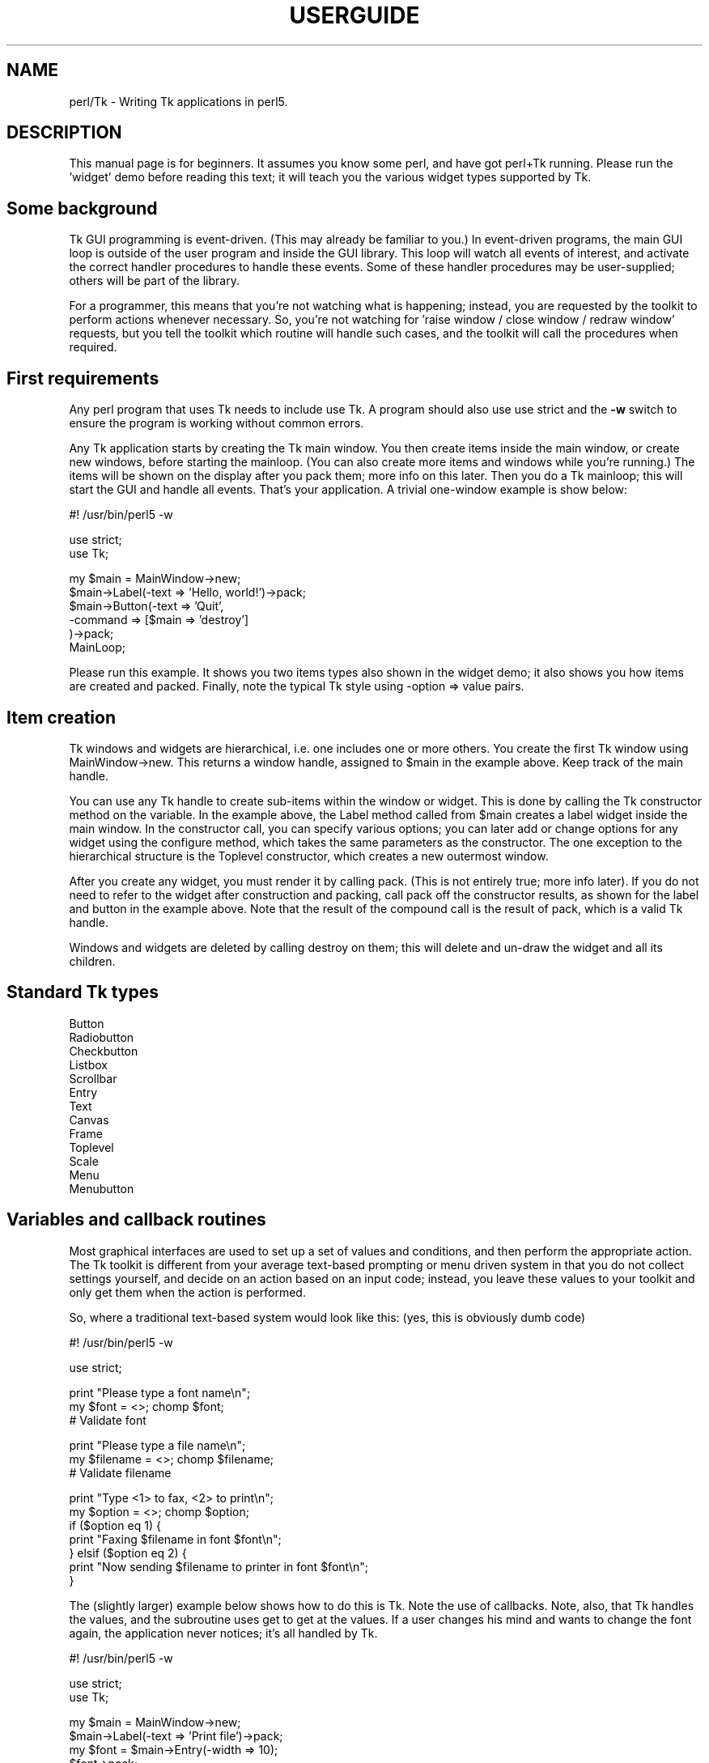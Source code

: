 .rn '' }`
''' $RCSfile$$Revision$$Date$
'''
''' $Log$
'''
.de Sh
.br
.if t .Sp
.ne 5
.PP
\fB\\$1\fR
.PP
..
.de Sp
.if t .sp .5v
.if n .sp
..
.de Ip
.br
.ie \\n(.$>=3 .ne \\$3
.el .ne 3
.IP "\\$1" \\$2
..
.de Vb
.ft CW
.nf
.ne \\$1
..
.de Ve
.ft R

.fi
..
'''
'''
'''     Set up \*(-- to give an unbreakable dash;
'''     string Tr holds user defined translation string.
'''     Bell System Logo is used as a dummy character.
'''
.tr \(*W-|\(bv\*(Tr
.ie n \{\
.ds -- \(*W-
.ds PI pi
.if (\n(.H=4u)&(1m=24u) .ds -- \(*W\h'-12u'\(*W\h'-12u'-\" diablo 10 pitch
.if (\n(.H=4u)&(1m=20u) .ds -- \(*W\h'-12u'\(*W\h'-8u'-\" diablo 12 pitch
.ds L" ""
.ds R" ""
'''   \*(M", \*(S", \*(N" and \*(T" are the equivalent of
'''   \*(L" and \*(R", except that they are used on ".xx" lines,
'''   such as .IP and .SH, which do another additional levels of
'''   double-quote interpretation
.ds M" """
.ds S" """
.ds N" """""
.ds T" """""
.ds L' '
.ds R' '
.ds M' '
.ds S' '
.ds N' '
.ds T' '
'br\}
.el\{\
.ds -- \(em\|
.tr \*(Tr
.ds L" ``
.ds R" ''
.ds M" ``
.ds S" ''
.ds N" ``
.ds T" ''
.ds L' `
.ds R' '
.ds M' `
.ds S' '
.ds N' `
.ds T' '
.ds PI \(*p
'br\}
.\"	If the F register is turned on, we'll generate
.\"	index entries out stderr for the following things:
.\"		TH	Title 
.\"		SH	Header
.\"		Sh	Subsection 
.\"		Ip	Item
.\"		X<>	Xref  (embedded
.\"	Of course, you have to process the output yourself
.\"	in some meaninful fashion.
.if \nF \{
.de IX
.tm Index:\\$1\t\\n%\t"\\$2"
..
.nr % 0
.rr F
.\}
.TH USERGUIDE 1 "perl 5.005, patch 03" "30/Dec/2000" "User Contributed Perl Documentation"
.UC
.if n .hy 0
.if n .na
.ds C+ C\v'-.1v'\h'-1p'\s-2+\h'-1p'+\s0\v'.1v'\h'-1p'
.de CQ          \" put $1 in typewriter font
.ft CW
'if n "\c
'if t \\&\\$1\c
'if n \\&\\$1\c
'if n \&"
\\&\\$2 \\$3 \\$4 \\$5 \\$6 \\$7
'.ft R
..
.\" @(#)ms.acc 1.5 88/02/08 SMI; from UCB 4.2
.	\" AM - accent mark definitions
.bd B 3
.	\" fudge factors for nroff and troff
.if n \{\
.	ds #H 0
.	ds #V .8m
.	ds #F .3m
.	ds #[ \f1
.	ds #] \fP
.\}
.if t \{\
.	ds #H ((1u-(\\\\n(.fu%2u))*.13m)
.	ds #V .6m
.	ds #F 0
.	ds #[ \&
.	ds #] \&
.\}
.	\" simple accents for nroff and troff
.if n \{\
.	ds ' \&
.	ds ` \&
.	ds ^ \&
.	ds , \&
.	ds ~ ~
.	ds ? ?
.	ds ! !
.	ds /
.	ds q
.\}
.if t \{\
.	ds ' \\k:\h'-(\\n(.wu*8/10-\*(#H)'\'\h"|\\n:u"
.	ds ` \\k:\h'-(\\n(.wu*8/10-\*(#H)'\`\h'|\\n:u'
.	ds ^ \\k:\h'-(\\n(.wu*10/11-\*(#H)'^\h'|\\n:u'
.	ds , \\k:\h'-(\\n(.wu*8/10)',\h'|\\n:u'
.	ds ~ \\k:\h'-(\\n(.wu-\*(#H-.1m)'~\h'|\\n:u'
.	ds ? \s-2c\h'-\w'c'u*7/10'\u\h'\*(#H'\zi\d\s+2\h'\w'c'u*8/10'
.	ds ! \s-2\(or\s+2\h'-\w'\(or'u'\v'-.8m'.\v'.8m'
.	ds / \\k:\h'-(\\n(.wu*8/10-\*(#H)'\z\(sl\h'|\\n:u'
.	ds q o\h'-\w'o'u*8/10'\s-4\v'.4m'\z\(*i\v'-.4m'\s+4\h'\w'o'u*8/10'
.\}
.	\" troff and (daisy-wheel) nroff accents
.ds : \\k:\h'-(\\n(.wu*8/10-\*(#H+.1m+\*(#F)'\v'-\*(#V'\z.\h'.2m+\*(#F'.\h'|\\n:u'\v'\*(#V'
.ds 8 \h'\*(#H'\(*b\h'-\*(#H'
.ds v \\k:\h'-(\\n(.wu*9/10-\*(#H)'\v'-\*(#V'\*(#[\s-4v\s0\v'\*(#V'\h'|\\n:u'\*(#]
.ds _ \\k:\h'-(\\n(.wu*9/10-\*(#H+(\*(#F*2/3))'\v'-.4m'\z\(hy\v'.4m'\h'|\\n:u'
.ds . \\k:\h'-(\\n(.wu*8/10)'\v'\*(#V*4/10'\z.\v'-\*(#V*4/10'\h'|\\n:u'
.ds 3 \*(#[\v'.2m'\s-2\&3\s0\v'-.2m'\*(#]
.ds o \\k:\h'-(\\n(.wu+\w'\(de'u-\*(#H)/2u'\v'-.3n'\*(#[\z\(de\v'.3n'\h'|\\n:u'\*(#]
.ds d- \h'\*(#H'\(pd\h'-\w'~'u'\v'-.25m'\f2\(hy\fP\v'.25m'\h'-\*(#H'
.ds D- D\\k:\h'-\w'D'u'\v'-.11m'\z\(hy\v'.11m'\h'|\\n:u'
.ds th \*(#[\v'.3m'\s+1I\s-1\v'-.3m'\h'-(\w'I'u*2/3)'\s-1o\s+1\*(#]
.ds Th \*(#[\s+2I\s-2\h'-\w'I'u*3/5'\v'-.3m'o\v'.3m'\*(#]
.ds ae a\h'-(\w'a'u*4/10)'e
.ds Ae A\h'-(\w'A'u*4/10)'E
.ds oe o\h'-(\w'o'u*4/10)'e
.ds Oe O\h'-(\w'O'u*4/10)'E
.	\" corrections for vroff
.if v .ds ~ \\k:\h'-(\\n(.wu*9/10-\*(#H)'\s-2\u~\d\s+2\h'|\\n:u'
.if v .ds ^ \\k:\h'-(\\n(.wu*10/11-\*(#H)'\v'-.4m'^\v'.4m'\h'|\\n:u'
.	\" for low resolution devices (crt and lpr)
.if \n(.H>23 .if \n(.V>19 \
\{\
.	ds : e
.	ds 8 ss
.	ds v \h'-1'\o'\(aa\(ga'
.	ds _ \h'-1'^
.	ds . \h'-1'.
.	ds 3 3
.	ds o a
.	ds d- d\h'-1'\(ga
.	ds D- D\h'-1'\(hy
.	ds th \o'bp'
.	ds Th \o'LP'
.	ds ae ae
.	ds Ae AE
.	ds oe oe
.	ds Oe OE
.\}
.rm #[ #] #H #V #F C
.SH "NAME"
perl/Tk \- Writing Tk applications in perl5.
.SH "DESCRIPTION"
This manual page is for beginners.  It assumes you know some perl,
and have got perl+Tk running.
Please run the \*(L'widget\*(R' demo before reading this text; it will teach you
the various widget types supported by Tk.
.SH "Some background"
Tk GUI programming is event-driven.  (This may already be familiar to you.)
In event-driven programs, the main GUI loop is outside of the user program
and inside the GUI library.  This loop will watch all events of interest,
and activate the correct handler procedures to handle these events.
Some of these handler procedures may be user-supplied; others will be part
of the library.
.PP
For a programmer, this means that you're not watching what is happening;
instead, you are requested by the toolkit to perform actions whenever
necessary.
So, you're not watching for \*(L'raise window / close window / redraw window\*(R'
requests, but you tell the toolkit which routine will handle such cases,
and the toolkit will call the procedures when required.
.SH "First requirements"
Any perl program that uses Tk needs to include \f(CWuse Tk\fR.
A program should also use \f(CWuse strict\fR and the \fB\-w\fR switch to ensure
the program is working without common errors.
.PP
Any Tk application starts by creating the Tk main window.  You then create
items inside the main window, or create new windows, before starting the
mainloop.
(You can also create more items and windows while you're running.)
The items will be shown on the display after you \f(CWpack\fR them;
more info on this later.
Then you do a Tk mainloop; this will start the GUI and handle all events.
That's your application.
A trivial one-window example is show below:
.PP
.Vb 1
\&        #! /usr/bin/perl5 -w
.Ve
.Vb 2
\&        use strict;
\&        use Tk;
.Ve
.Vb 6
\&        my $main = MainWindow->new;
\&        $main->Label(-text => 'Hello, world!')->pack;
\&        $main->Button(-text => 'Quit',
\&                      -command => [$main => 'destroy']
\&                      )->pack;
\&        MainLoop;
.Ve
Please run this example.  It shows you two items types also shown in the
widget demo; it also shows you how items are created and packed.
Finally, note the typical Tk style using \f(CW-option\fR => \f(CWvalue\fR pairs.
.SH "Item creation"
Tk windows and widgets are hierarchical, i.e.\ one includes one or more
others.  You create the first Tk window using \f(CWMainWindow->new\fR.
This returns a window handle, assigned to \f(CW$main\fR in the example above.
Keep track of the main handle.
.PP
You can use any Tk handle to create sub-items within the window or widget.
This is done by calling the Tk constructor method on the variable.
In the example above, the \f(CWLabel\fR method called from \f(CW$main\fR creates a
label widget inside the main window.  In the constructor call, you can specify
various options; you can later add or change options for any widget
using the \f(CWconfigure\fR method, which takes the same parameters as the
constructor.
The one exception to the hierarchical structure is the \f(CWToplevel\fR constructor,
which creates a new outermost window.
.PP
After you create any widget, you must render it by calling \f(CWpack\fR.  (This
is not entirely true; more info later).  If you do not need to refer to
the widget after construction and packing, call \f(CWpack\fR off the constructor
results, as shown for the label and button in the example above.
Note that the result of the compound call is the result of \f(CWpack\fR,
which is a valid Tk handle.
.PP
Windows and widgets are deleted by calling \f(CWdestroy\fR on them;
this will delete and un-draw the widget and all its children.
.SH "Standard Tk types"
.Ip "Button" 4
.Ip "Radiobutton" 4
.Ip "Checkbutton" 4
.Ip "Listbox" 4
.Ip "Scrollbar" 4
.Ip "Entry" 4
.Ip "Text" 4
.Ip "Canvas" 4
.Ip "Frame" 4
.Ip "Toplevel" 4
.Ip "Scale" 4
.Ip "Menu" 4
.Ip "Menubutton" 4
.SH "Variables and callback routines"
Most graphical interfaces are used to set up a set of values and conditions,
and then perform the appropriate action.  The Tk toolkit is different
from your average text-based prompting or menu driven system in that you do
not collect settings yourself, and decide on an action based on an
input code; instead, you leave these
values to your toolkit and only get them when the action is performed.
.PP
So, where a traditional text-based system would look like this:
(yes, this is obviously dumb code)
.PP
.Vb 1
\&        #! /usr/bin/perl5 -w
.Ve
.Vb 1
\&        use strict;
.Ve
.Vb 3
\&        print "Please type a font name\en";
\&        my $font = <>; chomp $font;
\&        # Validate font
.Ve
.Vb 3
\&        print "Please type a file name\en";
\&        my $filename = <>; chomp $filename;
\&        # Validate filename
.Ve
.Vb 7
\&        print "Type <1> to fax, <2> to print\en";
\&        my $option = <>; chomp $option;
\&        if ($option eq 1) {
\&            print "Faxing $filename in font $font\en";
\&        } elsif ($option eq 2) {
\&            print "Now sending $filename to printer in font $font\en";
\&        }
.Ve
The (slightly larger) example below shows how to do this is Tk.
Note the use of callbacks.  Note, also, that Tk handles the values, and
the subroutine uses \f(CWget\fR to get at the values.
If a user changes his mind and wants to change the font again,
the application never notices; it's all handled by Tk.
.PP
.Vb 1
\&        #! /usr/bin/perl5 -w
.Ve
.Vb 2
\&        use strict;
\&        use Tk;
.Ve
.Vb 13
\&        my $main = MainWindow->new;
\&        $main->Label(-text => 'Print file')->pack;
\&        my $font = $main->Entry(-width => 10);
\&        $font->pack;
\&        my $filename = $main->Entry(-width => 10);
\&        $filename->pack;
\&        $main->Button(-text => 'Fax',
\&                      -command => sub{do_fax($filename, $font)}
\&                      )->pack;
\&        $main->Button(-text => 'Print',
\&                      -command => sub{do_print($filename, $font)}
\&                      )->pack;
\&        MainLoop;
.Ve
.Vb 6
\&        sub do_fax {
\&            my ($file, $font) = @_;
\&            my $file_val = $file->get;
\&            my $font_val = $font->get;
\&            print "Now faxing $file_val in $font_val\en";
\&        }
.Ve
.Vb 6
\&        sub do_print {
\&            my ($file, $font) = @_;
\&            my $file_val = $file->get;
\&            my $font_val = $font->get;
\&            print "Sending file $file_val to printer in $font_val\en";
\&        }
.Ve
.SH "The packer.  Grouping and frames."
In the examples above, you must have noticed the pack calls.
This is one of the more complicated parts of Tk.  The basic idea
is that any window or widget should be subject to a Tk widget placement manager;
the \fIpacker\fR is one of the placement managers.
.PP
The actions of the packer are rather simple: when applied
to a widget, the packer positions that widget on the indicated position
within the remaining space in its parent.  By default, the position is
on top; this means the next items will be put below.  You can also
specify the left, right, or bottom positions.  Specify position
using \fB\-side => \*(L'right\*(R'\fR.
.PP
Additional packing parameters specify the behavior of the widget when
there is some space left in the frame or when the window size is
increased.  If widgets should maintain a fixed size, specify nothing;
this is the default.  For widgets that you want to fill up the current
horizontal space, specify \fB\-fill => \*(L'x\*(R'\fR, \fBy\fR, or \fBboth\fR; for
widgets that should grow, specify \fB\-expand => 1\fR.  These
parameters are not shown in the example below; see the widget demo.
.PP
If you want to group some items within a window that have a different
packing order than others, you can include them in a Frame.  This is a
do-nothing window type that is meant for packing (and to play games
with borders and colors).
.PP
The example below shows the use of pack and frames:
.PP
.Vb 1
\&        #! /usr/bin/perl5 -w
.Ve
.Vb 2
\&        use strict;
\&        use Tk;
.Ve
.Vb 5
\&        # Take top, the bottom -> now implicit top is in the middle
\&        my $main = MainWindow->new;
\&        $main->Label(-text => 'At the top (default)')->pack;
\&        $main->Label(-text => 'At the bottom')->pack(-side => 'bottom');
\&        $main->Label(-text => 'The middle remains')->pack;
.Ve
.Vb 5
\&        # Since left and right are taken, bottom will not work...
\&        my $top1 = $main->Toplevel;
\&        $top1->Label(-text => 'Left')->pack(-side => 'left');
\&        $top1->Label(-text => 'Right')->pack(-side => 'right');
\&        $top1->Label(-text => '?Bottom?')->pack(-side => 'bottom');
.Ve
.Vb 7
\&        # But when you use frames, things work quite alright
\&        my $top2 = $main->Toplevel;
\&        my $frame = $top2->Frame;
\&        $frame->pack;
\&        $frame->Label(-text => 'Left2')->pack(-side => 'left');
\&        $frame->Label(-text => 'Right2')->pack(-side => 'right');
\&        $top2->Label(-text => 'Bottom2')->pack(-side => 'bottom');
.Ve
.Vb 1
\&        MainLoop;
.Ve
.SH "More than one window"
Most real applications require more than one window.  As you read before,
you can create more outermost windows by using Toplevel.  Each window
is independent; destroying a toplevel window does not affect the others as
long as they are not a child of the closed toplevel.
Exiting the main window will end the application.
The example below shows a trivial three-window application:
.PP
.Vb 1
\&        #! /usr/bin/perl5 -w
.Ve
.Vb 2
\&        use strict;
\&        use Tk;
.Ve
.Vb 7
\&        my $main = MainWindow->new;
\&        fill_window($main, 'Main');
\&        my $top1 = $main->Toplevel;
\&        fill_window($top1, 'First top-level');
\&        my $top2 = $main->Toplevel;
\&        fill_window($top2, 'Second top-level');
\&        MainLoop;
.Ve
.Vb 10
\&        sub fill_window {
\&            my ($window, $header) = @_;
\&            $window->Label(-text => $header)->pack;
\&            $window->Button(-text => 'close',
\&                            -command => [$window => 'destroy']
\&                            )->pack(-side => 'left');
\&            $window->Button(-text => 'exit',
\&                            -command => [$main => 'destroy']
\&                            )->pack(-side => 'right');
\&        }
.Ve
.SH "More callbacks"
So far, all callback routines shown called a user procedure.
You can also have a callback routine call another Tk routine.
This is the way that scroll bars are implemented: scroll-bars
can call a Tk item or a user procedure, whenever their position
has changed.  The Tk item that has a scrollbar attached calls the
scrollbar when its size or offset has changed.  In this way,
the items are linked.  You can still ask a scrollbar's position,
or set it by hand \- but the defaults will be taken care of.
.PP
The example below shows a listbox with a scroll bar.  Moving
the scrollbar moves the listbox.  Scanning a listbox (dragging
an item with the left mouse button) moves the scrollbar.
.PP
.Vb 1
\&        #! /usr/bin/perl5 -w
.Ve
.Vb 2
\&        use strict;
\&        use Tk;
.Ve
.Vb 14
\&        my $main = MainWindow->new;
\&        my $box = $main->Listbox(-relief => 'sunken',
\&                                 -width => -1, # Shrink to fit
\&                                 -height => 5,
\&                                 -setgrid => 1);
\&        my @items = qw(One Two Three Four Five Six Seven
\&                       Eight Nine Ten Eleven Twelve);
\&        foreach (@items) {
\&           $box->insert('end', $_);
\&        }
\&        my $scroll = $main->Scrollbar(-command => ['yview', $box]);
\&        $box->configure(-yscrollcommand => ['set', $scroll]);
\&        $box->pack(-side => 'left', -fill => 'both', -expand => 1);
\&        $scroll->pack(-side => 'right', -fill => 'y');
.Ve
.Vb 1
\&        MainLoop;
.Ve
.SH "Canvases and tags"
One of the most powerful window types in Tk is the Canvas window.
In a canvas window, you can draw simple graphics and include
other widgets.  The canvas area may be larger than the visible window,
and may then be scrolled.  Any item you draw on the canvas has its own id,
and may optionally have one or more \fItags\fR.  You may refer to any
item by its id, and may refer to any group of items by a common tag;
you can move, delete, or change groups of items using these tags,
and you can \fIbind\fR actions to tags.  For a properly designed (often
structured) canvas, you can specify powerful actions quite simply.
.PP
In the example below, actions are bound to circles (single click)
and blue items (double-click); obviously, this can be extended to any
tag or group of tags.
.PP
.Vb 1
\&        #! /usr/bin/perl5 -w
.Ve
.Vb 2
\&        use strict;
\&        use Tk;
.Ve
.Vb 4
\&        # Create main window and canvas
\&        my $main = MainWindow->new;
\&        my $canvas = $main->Canvas;
\&        $canvas->pack(-expand => 1, -fill => 'both');
.Ve
.Vb 5
\&        # Create various items
\&        create_item($canvas, 1, 1, 'circle', 'blue', 'Jane');
\&        create_item($canvas, 4, 4, 'circle', 'red', 'Peter');
\&        create_item($canvas, 4, 1, 'square', 'blue', 'James');
\&        create_item($canvas, 1, 4, 'square', 'red', 'Patricia');
.Ve
.Vb 5
\&        # Single-clicking with left on a 'circle' item invokes a procedure
\&        $canvas->bind('circle', '<1>' => sub {handle_circle($canvas)});
\&        # Double-clicking with left on a 'blue' item invokes a procedure
\&        $canvas->bind('blue', '<Double-1>' => sub {handle_blue($canvas)});
\&        MainLoop;
.Ve
.Vb 3
\&        # Create an item; use parameters as tags (this is not a default!)
\&        sub create_item {
\&            my ($can, $x, $y, $form, $color, $name) = @_;
.Ve
.Vb 10
\&            my $x2 = $x + 1;
\&            my $y2 = $y + 1;
\&            my $kind;
\&            $kind = 'oval' if ($form eq 'circle');
\&            $kind = 'rectangle' if ($form eq 'square');
\&            $can->create(($kind, "$x" . 'c', "$y" . 'c',
\&                          "$x2" . 'c', "$y2" . 'c'),
\&                         -tags => [$form, $color, $name],
\&                         -fill => $color);
\&        }
.Ve
.Vb 16
\&        # This gets the real name (not current, blue/red, square/circle)
\&        # Note: you'll want to return a list in realistic situations...
\&        sub get_name {
\&            my ($can) = @_;
\&            my $item = $can->find('withtag', 'current');
\&            my @taglist = $can->gettags($item);
\&            my $name;
\&            foreach (@taglist) {
\&                next if ($_ eq 'current');
\&                next if ($_ eq 'red' or $_ eq 'blue');
\&                next if ($_ eq 'square' or $_ eq 'circle');
\&                $name = $_;
\&                last;
\&            }
\&            return $name;
\&        }
.Ve
.Vb 5
\&        sub handle_circle {
\&            my ($can) = @_;
\&            my $name = get_name($can);
\&            print "Action on circle $name...\en";
\&        }
.Ve
.Vb 5
\&        sub handle_blue {
\&            my ($can) = @_;
\&            my $name = get_name($can);
\&            print "Action on blue item $name...\en";
\&        }
.Ve

.rn }` ''
.IX Title "USERGUIDE 1"
.IX Name "perl/Tk - Writing Tk applications in perl5."

.IX Header "NAME"

.IX Header "DESCRIPTION"

.IX Header "Some background"

.IX Header "First requirements"

.IX Header "Item creation"

.IX Header "Standard Tk types"

.IX Item "Button"

.IX Item "Radiobutton"

.IX Item "Checkbutton"

.IX Item "Listbox"

.IX Item "Scrollbar"

.IX Item "Entry"

.IX Item "Text"

.IX Item "Canvas"

.IX Item "Frame"

.IX Item "Toplevel"

.IX Item "Scale"

.IX Item "Menu"

.IX Item "Menubutton"

.IX Header "Variables and callback routines"

.IX Header "The packer.  Grouping and frames."

.IX Header "More than one window"

.IX Header "More callbacks"

.IX Header "Canvases and tags"

